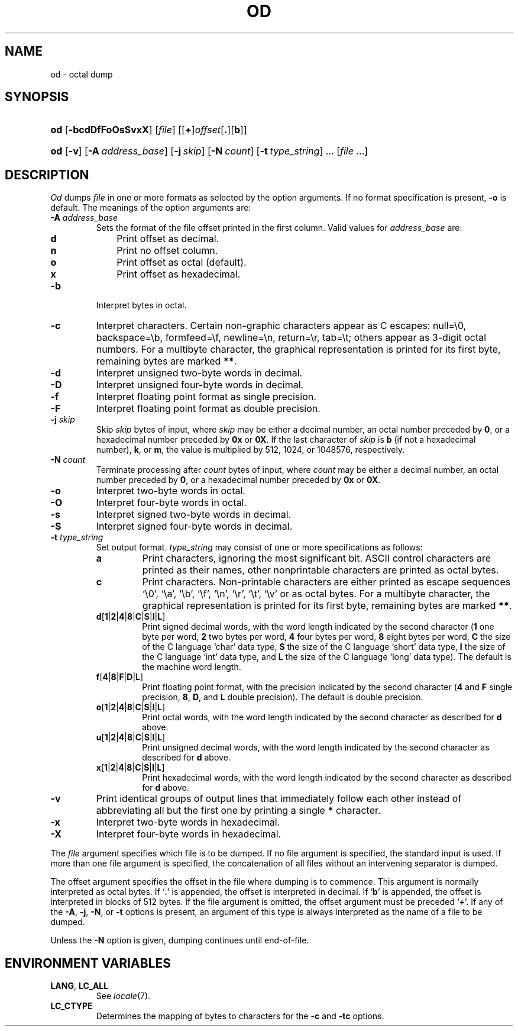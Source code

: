 .\"
.\" Sccsid @(#)od.1	1.5 (gritter) 3/6/04
.\" Parts taken from od(1), Unix 7th edition:
.\" Copyright(C) Caldera International Inc. 2001-2002. All rights reserved.
.\"
.\" Redistribution and use in source and binary forms, with or without
.\" modification, are permitted provided that the following conditions
.\" are met:
.\"   Redistributions of source code and documentation must retain the
.\"    above copyright notice, this list of conditions and the following
.\"    disclaimer.
.\"   Redistributions in binary form must reproduce the above copyright
.\"    notice, this list of conditions and the following disclaimer in the
.\"    documentation and/or other materials provided with the distribution.
.\"   All advertising materials mentioning features or use of this software
.\"    must display the following acknowledgement:
.\"      This product includes software developed or owned by Caldera
.\"      International, Inc.
.\"   Neither the name of Caldera International, Inc. nor the names of
.\"    other contributors may be used to endorse or promote products
.\"    derived from this software without specific prior written permission.
.\"
.\" USE OF THE SOFTWARE PROVIDED FOR UNDER THIS LICENSE BY CALDERA
.\" INTERNATIONAL, INC. AND CONTRIBUTORS ``AS IS'' AND ANY EXPRESS OR
.\" IMPLIED WARRANTIES, INCLUDING, BUT NOT LIMITED TO, THE IMPLIED
.\" WARRANTIES OF MERCHANTABILITY AND FITNESS FOR A PARTICULAR PURPOSE
.\" ARE DISCLAIMED. IN NO EVENT SHALL CALDERA INTERNATIONAL, INC. BE
.\" LIABLE FOR ANY DIRECT, INDIRECT INCIDENTAL, SPECIAL, EXEMPLARY, OR
.\" CONSEQUENTIAL DAMAGES (INCLUDING, BUT NOT LIMITED TO, PROCUREMENT OF
.\" SUBSTITUTE GOODS OR SERVICES; LOSS OF USE, DATA, OR PROFITS; OR
.\" BUSINESS INTERRUPTION) HOWEVER CAUSED AND ON ANY THEORY OF LIABILITY,
.\" WHETHER IN CONTRACT, STRICT LIABILITY, OR TORT (INCLUDING NEGLIGENCE
.\" OR OTHERWISE) ARISING IN ANY WAY OUT OF THE USE OF THIS SOFTWARE,
.\" EVEN IF ADVISED OF THE POSSIBILITY OF SUCH DAMAGE.
.TH OD 1 "3/6/04" "Heirloom Toolchest" "User Commands"
.SH NAME
od \- octal dump
.SH SYNOPSIS
.PD 0
.HP
.ad l
\fBod\fR [\fB\-bcdDfFoOsSvxX\fR] [\fIfile\fR]
[[\fB+\fR]\fIoffset\fR[\fB.\fR][\fBb\fR]]
.HP
.ad l
\fBod\fR [\fB\-v\fR] [\fB\-A\ \fIaddress_base\fR] [\fB\-j\ \fIskip\fR]
[\fB\-N\ \fIcount\fR] [\fB\-t\ \fItype_string\fR] ... [\fIfile\fR ...]
.br
.PD
.ad b
.SH DESCRIPTION
.I Od
dumps
.I file
in
one or more formats
as
selected by the option arguments.
If no format specification is present,
.B \-o
is default.
The meanings of the option arguments are:
.TP
\fB\-A \fIaddress_base\fR
Sets the format of the file offset printed in the first column.
Valid values for \fIaddress_base\fR are:
.RS
.TP 3
.B d
Print offset as decimal.
.TP 3
.B n
Print no offset column.
.TP 3
.B o
Print offset as octal (default).
.TP 3
.B x
Print offset as hexadecimal.
.RE
.TP
.B  \-b
Interpret bytes in octal.
.TP
.B  \-c
Interpret characters.
Certain non-graphic characters appear as C escapes:
null=\e0,
backspace=\eb,
formfeed=\ef,
newline=\en,
return=\er,
tab=\et;
others appear as 3-digit octal numbers.
For a multibyte character,
the graphical representation is printed for its first byte,
remaining bytes are marked
.BR ** .
.TP
.B  \-d
Interpret unsigned two-byte words in decimal.
.TP
.B \-D
Interpret unsigned four-byte words in decimal.
.TP
.B \-f
Interpret floating point format as single precision.
.TP
.B \-F
Interpret floating point format as double precision.
.TP
\fB\-j \fIskip\fR
Skip
.I skip
bytes of input,
where
.I skip
may be either a decimal number,
an octal number preceded by
.BR 0 ,
or a hexadecimal number preceded by
.B 0x
or
.BR 0X .
If the last character of
.I skip
is
.B b
(if not a hexadecimal number),
.BR k ,
or
.BR m ,
the value is multiplied by
512, 1024, or 1048576, respectively.
.TP
\fB\-N \fIcount\fR
Terminate processing after
.I count
bytes of input,
where
.I count
may be either a decimal number,
an octal number preceded by
.BR 0 ,
or a hexadecimal number preceded by
.B 0x
or
.BR 0X .
.TP
.B  \-o
Interpret two-byte words in octal.
.TP
.B \-O
Interpret four-byte words in octal.
.TP
.B  \-s
Interpret signed two-byte words in decimal.
.TP
.B \-S
Interpret signed four-byte words in decimal.
.TP
\fB\-t \fItype_string\fR
Set output format.
\fItype_string\fR may consist of one or more specifications as follows:
.RS
.TP
\fBa\fR
Print characters,
ignoring the most significant bit.
ASCII control characters are printed as their names,
other nonprintable characters are printed as octal bytes.
.TP
\fBc\fR
Print characters.
Non-printable characters are either printed as escape sequences
`\e0', `\ea', `\eb', `\ef', `\en', `\er', `\et', `\ev'
or as octal bytes.
For a multibyte character,
the graphical representation is printed for its first byte,
remaining bytes are marked
.BR ** .
.TP
\fBd\fR[\fB1\fR|\fB2\fR|\fB4\fR|\fB8\fR|\fBC\fR|\fBS\fR|\fBI\fR|\fBL\fR]
Print signed decimal words,
with the word length indicated by the second character
(\fB1\fR one byte per word,
\fB2\fR two bytes per word,
\fB4\fR four bytes per word,
\fB8\fR eight bytes per word,
\fBC\fR the size of the C language `char' data type,
\fBS\fR the size of the C language `short' data type,
\fBI\fR the size of the C language `int' data type,
and \fBL\fR the size of the C language `long' data type).
The default is the machine word length.
.TP
\fBf\fR[\fB4\fR|\fB8\fR|\fBF\fR|\fBD\fR|\fBL\fR]
Print floating point format,
with the precision indicated by the second character
(\fB4\fR and \fBF\fR single precision,
\fB8\fR, \fBD\fR, and \fBL\fR double precision).
The default is double precision.
.TP
\fBo\fR[\fB1\fR|\fB2\fR|\fB4\fR|\fB8\fR|\fBC\fR|\fBS\fR|\fBI\fR|\fBL\fR]
Print octal words,
with the word length indicated by the second character
as described for
.B d
above.
.TP
\fBu\fR[\fB1\fR|\fB2\fR|\fB4\fR|\fB8\fR|\fBC\fR|\fBS\fR|\fBI\fR|\fBL\fR]
Print unsigned decimal words,
with the word length indicated by the second character
as described for
.B d
above.
.TP
\fBx\fR[\fB1\fR|\fB2\fR|\fB4\fR|\fB8\fR|\fBC\fR|\fBS\fR|\fBI\fR|\fBL\fR]
Print hexadecimal words,
with the word length indicated by the second character
as described for
.B d
above.
.RE
.TP
.B \-v
Print identical groups of output lines
that immediately follow each other
instead of abbreviating
all but the first one by printing a single
.B *
character.
.TP
.B  \-x
Interpret two-byte words in hexadecimal.
.TP
.B  \-X
Interpret four-byte words in hexadecimal.
.PP
The
.I file
argument specifies which file is to be dumped.
If no file argument is specified,
the standard input is used.
If more than one file argument is specified,
the concatenation of all files
without an intervening separator
is dumped.
.PP
The offset argument specifies the offset
in the file where dumping is to commence.
This argument is normally interpreted
as octal bytes.
If `\fB.\fR' is appended, the offset is interpreted in
decimal.
If `\fBb\fR' is appended, the offset is interpreted in
blocks of 512 bytes.
If the file argument is omitted,
the offset argument must be preceded 
.RB ` + '.
If any of the
.BR \-A ,
.BR \-j ,
.BR \-N ,
or
.B \-t
options is present,
an argument of this type
is always interpreted as the name of a file to be dumped.
.PP
Unless the
.B \-N
option is given,
dumping continues until end-of-file.
.SH "ENVIRONMENT VARIABLES"
.TP
.BR LANG ", " LC_ALL
See
.IR locale (7).
.TP
.B LC_CTYPE
Determines the mapping of bytes to characters
for the
.B \-c
and
.B \-tc
options.

